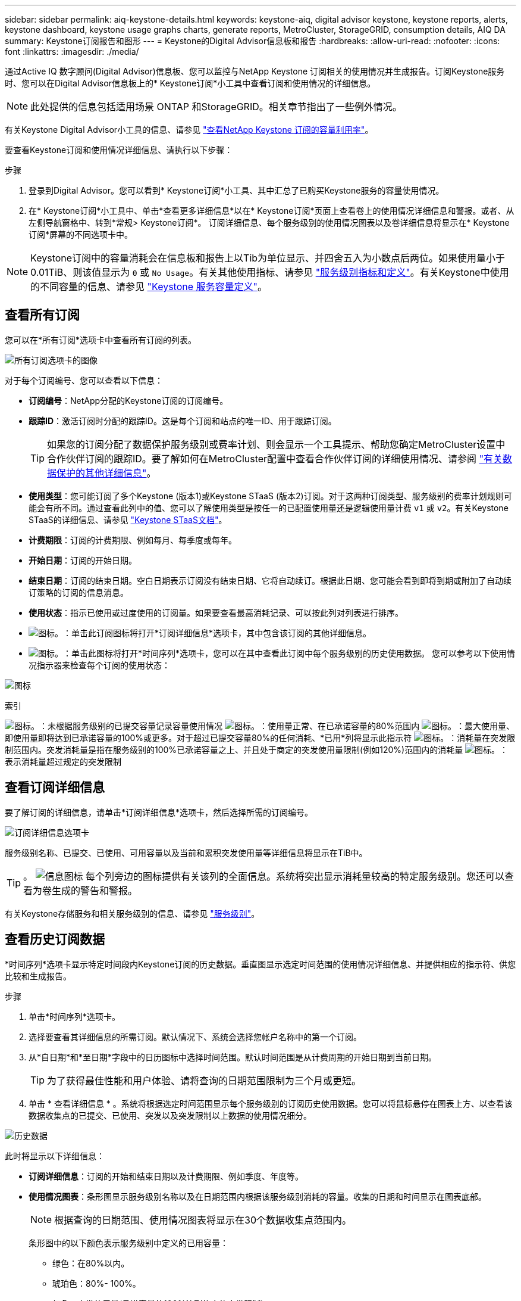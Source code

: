 ---
sidebar: sidebar 
permalink: aiq-keystone-details.html 
keywords: keystone-aiq, digital advisor keystone, keystone reports, alerts, keystone dashboard, keystone usage graphs charts, generate reports, MetroCluster, StorageGRID, consumption details, AIQ DA 
summary: Keystone订阅报告和图形 
---
= Keystone的Digital Advisor信息板和报告
:hardbreaks:
:allow-uri-read: 
:nofooter: 
:icons: font
:linkattrs: 
:imagesdir: ./media/


[role="lead"]
通过Active IQ 数字顾问(Digital Advisor)信息板、您可以监控与NetApp Keystone 订阅相关的使用情况并生成报告。订阅Keystone服务时、您可以在Digital Advisor信息板上的* Keystone订阅*小工具中查看订阅和使用情况的详细信息。


NOTE: 此处提供的信息包括适用场景 ONTAP 和StorageGRID。相关章节指出了一些例外情况。

有关Keystone Digital Advisor小工具的信息、请参见 https://docs.netapp.com/us-en/active-iq/view_keystone_capacity_utilization.html["查看NetApp Keystone 订阅的容量利用率"^]。

要查看Keystone订阅和使用情况详细信息、请执行以下步骤：

.步骤
. 登录到Digital Advisor。您可以看到* Keystone订阅*小工具、其中汇总了已购买Keystone服务的容量使用情况。
. 在* Keystone订阅*小工具中、单击*查看更多详细信息*以在* Keystone订阅*页面上查看卷上的使用情况详细信息和警报。或者、从左侧导航窗格中、转到*常规> Keystone订阅*。
订阅详细信息、每个服务级别的使用情况图表以及卷详细信息将显示在* Keystone订阅*屏幕的不同选项卡中。



NOTE: Keystone订阅中的容量消耗会在信息板和报告上以Tib为单位显示、并四舍五入为小数点后两位。如果使用量小于0.01TiB、则该值显示为 `0` 或 `No Usage`。有关其他使用指标、请参见 https://docs.netapp.com/us-en/keystone/nkfsosm_service_level_metrics_and_definitions.html["服务级别指标和定义"]。有关Keystone中使用的不同容量的信息、请参见 https://docs.netapp.com/us-en/keystone/nkfsosm_keystone_service_capacity_definitions.html["Keystone 服务容量定义"]。



== 查看所有订阅

您可以在*所有订阅*选项卡中查看所有订阅的列表。

image:all-subs.png["所有订阅选项卡的图像"]

对于每个订阅编号、您可以查看以下信息：

* *订阅编号*：NetApp分配的Keystone订阅的订阅编号。
* *跟踪ID*：激活订阅时分配的跟踪ID。这是每个订阅和站点的唯一ID、用于跟踪订阅。
+

TIP: 如果您的订阅分配了数据保护服务级别或费率计划、则会显示一个工具提示、帮助您确定MetroCluster设置中合作伙伴订阅的跟踪ID。要了解如何在MetroCluster配置中查看合作伙伴订阅的详细使用情况、请参阅 https://docs.netapp.com/us-en/keystone/aiq-keystone-details.html#additional-details-for-data-protection["有关数据保护的其他详细信息"]。

* *使用类型*：您可能订阅了多个Keystone (版本1)或Keystone STaaS (版本2)订阅。对于这两种订阅类型、服务级别的费率计划规则可能会有所不同。通过查看此列中的值、您可以了解使用类型是按任一的已配置使用量还是逻辑使用量计费 `v1` 或 `v2`。有关Keystone STaaS的详细信息、请参见 https://docs.netapp.com/us-en/keystone-staas/index.html["Keystone STaaS文档"]。
* *计费期限*：订阅的计费期限、例如每月、每季度或每年。
* *开始日期*：订阅的开始日期。
* *结束日期*：订阅的结束日期。空白日期表示订阅没有结束日期、它将自动续订。根据此日期、您可能会看到即将到期或附加了自动续订策略的订阅的信息消息。
* *使用状态*：指示已使用或过度使用的订阅量。如果要查看最高消耗记录、可以按此列对列表进行排序。
* image:subs-dtls-icon.png["图标。"]：单击此订阅图标将打开*订阅详细信息*选项卡，其中包含该订阅的其他详细信息。
* image:aiq-ks-time-icon.png["图标。"]：单击此图标将打开*时间序列*选项卡，您可以在其中查看此订阅中每个服务级别的历史使用数据。
您可以参考以下使用情况指示器来检查每个订阅的使用状态：


image:usage-indicator.png["图标"]

.索引
image:icon-grey.png["图标。"]：未根据服务级别的已提交容量记录容量使用情况
image:icon-green.png["图标。"]：使用量正常、在已承诺容量的80%范围内
image:icon-amber.png["图标。"]：最大使用量、即使用量即将达到已承诺容量的100%或更多。对于超过已提交容量80%的任何消耗、*已用*列将显示此指示符
image:icon-red.png["图标。"]：消耗量在突发限制范围内。突发消耗量是指在服务级别的100%已承诺容量之上、并且处于商定的突发使用量限制(例如120%)范围内的消耗量
image:icon-purple.png["图标。"]：表示消耗量超过规定的突发限制



== 查看订阅详细信息

要了解订阅的详细信息，请单击*订阅详细信息*选项卡，然后选择所需的订阅编号。

image:aiq-ks-dtls.png["订阅详细信息选项卡"]

服务级别名称、已提交、已使用、可用容量以及当前和累积突发使用量等详细信息将显示在TiB中。


TIP: 。 image:icon-info.png["信息图标"] 每个列旁边的图标提供有关该列的全面信息。系统将突出显示消耗量较高的特定服务级别。您还可以查看为卷生成的警告和警报。

有关Keystone存储服务和相关服务级别的信息、请参见 https://docs.netapp.com/us-en/keystone/nkfsosm_performance.html["服务级别"]。



== 查看历史订阅数据

*时间序列*选项卡显示特定时间段内Keystone订阅的历史数据。垂直图显示选定时间范围的使用情况详细信息、并提供相应的指示符、供您比较和生成报告。

.步骤
. 单击*时间序列*选项卡。
. 选择要查看其详细信息的所需订阅。默认情况下、系统会选择您帐户名称中的第一个订阅。
. 从*自日期*和*至日期*字段中的日历图标中选择时间范围。默认时间范围是从计费周期的开始日期到当前日期。
+

TIP: 为了获得最佳性能和用户体验、请将查询的日期范围限制为三个月或更短。

. 单击 * 查看详细信息 * 。系统将根据选定时间范围显示每个服务级别的订阅历史使用数据。您可以将鼠标悬停在图表上方、以查看该数据收集点的已提交、已使用、突发以及突发限制以上数据的使用情况细分。


image:aiq-ks-subtime-2.png["历史数据"]

此时将显示以下详细信息：

* *订阅详细信息*：订阅的开始和结束日期以及计费期限、例如季度、年度等。
* *使用情况图表*：条形图显示服务级别名称以及在日期范围内根据该服务级别消耗的容量。收集的日期和时间显示在图表底部。
+

NOTE: 根据查询的日期范围、使用情况图表将显示在30个数据收集点范围内。

+
条形图中的以下颜色表示服务级别中定义的已用容量：

+
** 绿色：在80%以内。
** 琥珀色：80%- 100%。
** 红色：突发使用量(承诺容量的100%达到约定的突发限制)
** 紫色：超过突发限制或 `Above Limit`。
+

NOTE: 空白图表表示您的环境中在该数据收集点没有可用数据。



* *当前已用容量*：用于指示为服务级别定义的已用容量(以TiB为单位)。此字段使用特定的颜色：
+
** 灰色：无。
** 绿色：在已提交容量的80%范围内。
** 琥珀色：超过已承诺容量80%的任何消耗。


* *当前突发*：指示已用容量是否在定义的突发限制内或以上。在约定的突发限制内使用的任何内容、例如、超出已提交容量20%的使用量均在突发限制范围内。如果使用量超过突发限制、则进一步使用量将被视为超过突发限制。此字段使用特定的颜色：
+
** 灰色：无。
** 红色：突发。
** 紫色：超过突发限制。


* *累积突发*：当前计费期间每月计算的累积突发使用量或已消耗容量的指标。累积突发使用量是根据服务级别的已使用容量和已用容量计算得出的： `(consumed - committed)/365.25/12`。
+

NOTE: *当前已用*、*当前突发*和*累积突发*指标用于确定订阅计费期间的消耗量、而不是基于查询的日期范围。





=== 有关数据保护的其他详细信息

.了解更多信息。
[%collapsible]
====
如果您已订阅数据保护服务，则可以在*Time SERIVE*选项卡上查看MetroCluster配对站点的使用数据的分解情况。

有关数据保护的信息、请参见 https://docs.netapp.com/us-en/keystone/nkfsosm_data_protection.html["数据保护"]。

如果您的ONTAP 存储环境中的集群是在MetroCluster 设置中配置的、则Keystone订阅的使用情况数据将拆分到同一时间序列图表中、以显示主站点和镜像站点上基本服务级别的使用情况。


NOTE: 仅针对基本服务级别拆分消耗条形图。对于数据保护服务级别、不会显示此划分。

.数据保护服务级别
对于数据保护服务级别、总使用量会在配对站点之间分摊、每个配对站点的使用量会通过单独的订阅进行反映和计费；即、主站点使用一个订阅、镜像站点使用另一个订阅。因此，当您在*时间序列*选项卡上选择主站点的订阅编号时，DP服务级别的消费图表仅显示主站点的离散消费详细信息。由于MetroCluster配置中的每个配对站点都充当源和镜像、因此每个站点的总使用量包括源卷以及在该站点创建的镜像卷。


TIP: *订阅详细信息*选项卡中订阅的跟踪ID旁边的工具提示可帮助您在MetroCluster设置中识别合作伙伴订阅。

.基本服务级别
对于基本服务级别、每个卷在主站点和镜像站点配置时计费、因此、同一条形图会根据主站点和镜像站点的使用情况进行拆分。

.您可以看到的主要订阅内容
下图显示了_Extreme服务级别(基础服务级别)和主订阅编号的图表。"相同时间"序列图表以主站点所用颜色代码的较浅阴影标记镜像站点的使用量。鼠标悬停时的工具提示会显示主站点和镜像站点的消耗分解(以TiB为单位)、分别为1.02 TiB和1.05 TiB。

image:mcc-chart.png["MCC主系统"]

对于_Data-Protect至尊_服务级别(数据保护服务级别)、图表如下所示：

image:dp-src.png["MCC主底座"]

.您可以看到的二级(镜像站点)订阅内容
在检查二级订阅时、您会发现、与配对站点位于同一数据收集点的_Extreme服务级别(基础服务级别)条形图已反转、主站点和镜像站点的消耗细分分别为1.05 TiB和1.02 TiB。

image:mcc-chart-mirror.png["MCC镜像"]

对于_Data-Protect至尊_服务级别(数据保护服务级别)、该图表与配对站点位于同一个收集点处、如下所示：

image:dp-mir.png["MCC镜像底座"]

有关MetroCluster 如何保护数据的信息、请参见 https://docs.netapp.com/us-en/ontap-metrocluster/manage/concept_understanding_mcc_data_protection_and_disaster_recovery.html["了解 MetroCluster 数据保护和灾难恢复"^]。

====


== 查看系统详细信息

在*系统详细信息*选项卡上、您可以查看ONTAP 中卷的使用情况和其他详细信息。对于StorageGRID 、此选项卡将显示节点及其在对象存储环境中的个别使用情况。



=== ONTAP卷详细信息

.了解更多信息。
[%collapsible]
====
对于ONTAP 、*系统详细信息*选项卡将显示相关信息、例如Keystone订阅所管理的存储环境中卷的容量使用情况、卷类型、集群、聚合和服务级别。

.步骤
. 单击*系统详细信息*选项卡。
. 选择订阅编号。默认情况下、系统会选择第一个可用订阅编号。
+
此时将显示卷详细信息。您可以将鼠标悬停在列标题旁边的信息图标上、滚动浏览列并了解有关这些列的更多信息。您可以按列排序并筛选列表以查看特定信息。

+

NOTE: 对于数据保护服务、将显示一个附加列、指示此卷在MetroCluster配置中是主卷还是镜像卷。您可以单击*复制节点序列*按钮来复制单个节点序列号。



image:aiq-ks-sysdtls.png["系统详细信息选项卡"]

====


=== StorageGRID节点和使用情况详细信息

.了解更多信息。
[%collapsible]
====
对于StorageGRID 、此选项卡将显示对象存储环境中节点的逻辑使用情况。

.步骤
. 单击*系统详细信息*选项卡。
. 选择订阅编号。默认情况下、系统会选择第一个可用订阅编号。选择订阅编号后、将启用对象存储详细信息的链接。
+
image:sg-link.png["SG系统详细信息"]

. 单击此链接可查看每个节点的节点名称和逻辑使用情况详细信息。
+
image:sg-link-2.png["SG弹出窗口"]



====


== 生成报告

您可以通过单击*下载CSV*按钮从每个选项卡生成并查看订阅详细信息、某个时间范围的历史使用情况数据以及系统详细信息报告： image:download-icon.png["下载报告图标"]

详细信息以CSV格式生成、您可以保存这些详细信息以供将来使用。

在*时间序列*选项卡中，您可以选择下载查询日期范围内默认30个数据收集点的报告，或下载每日报告。

image:aiq-report-dnld.png["报告示例"]

用于*时间序列*选项卡的示例报告，其中转换了图形数据：

image:report.png["报告示例"]



== 查看警报

信息板上的警报会发送一些警告消息、使您能够了解存储环境中发生的问题。

警报可以有两种类型：

* *信息*：对于诸如订阅即将结束等问题、您可以看到信息警报。将光标悬停在信息图标上方、了解有关问题描述 的更多信息。
* *警告*：违规等问题将显示为警告。例如、如果受管集群中的卷未附加自适应QoS (AQoS)策略、您可以看到一条警告消息。您可以单击警告消息上的链接、在*系统详细信息*选项卡中查看不合规卷的列表。
+

NOTE: 如果您订阅了单个服务级别或速率计划、则无法看到不合规卷的警报。

+
有关AQO策略的信息、请参见 https://docs.netapp.com/us-en/keystone/nkfsosm_kfs_billing.html#billing-and-adaptive-qos-policies["计费和自适应 QoS 策略"]。



image:alert-aiq.png["警报"]

有关这些注意事项和警告消息的详细信息、请联系NetApp支持部门。有关信息，请参见 https://docs.netapp.com/us-en/keystone/sewebiug_raise_a_service_request.html["提出服务请求"]。
